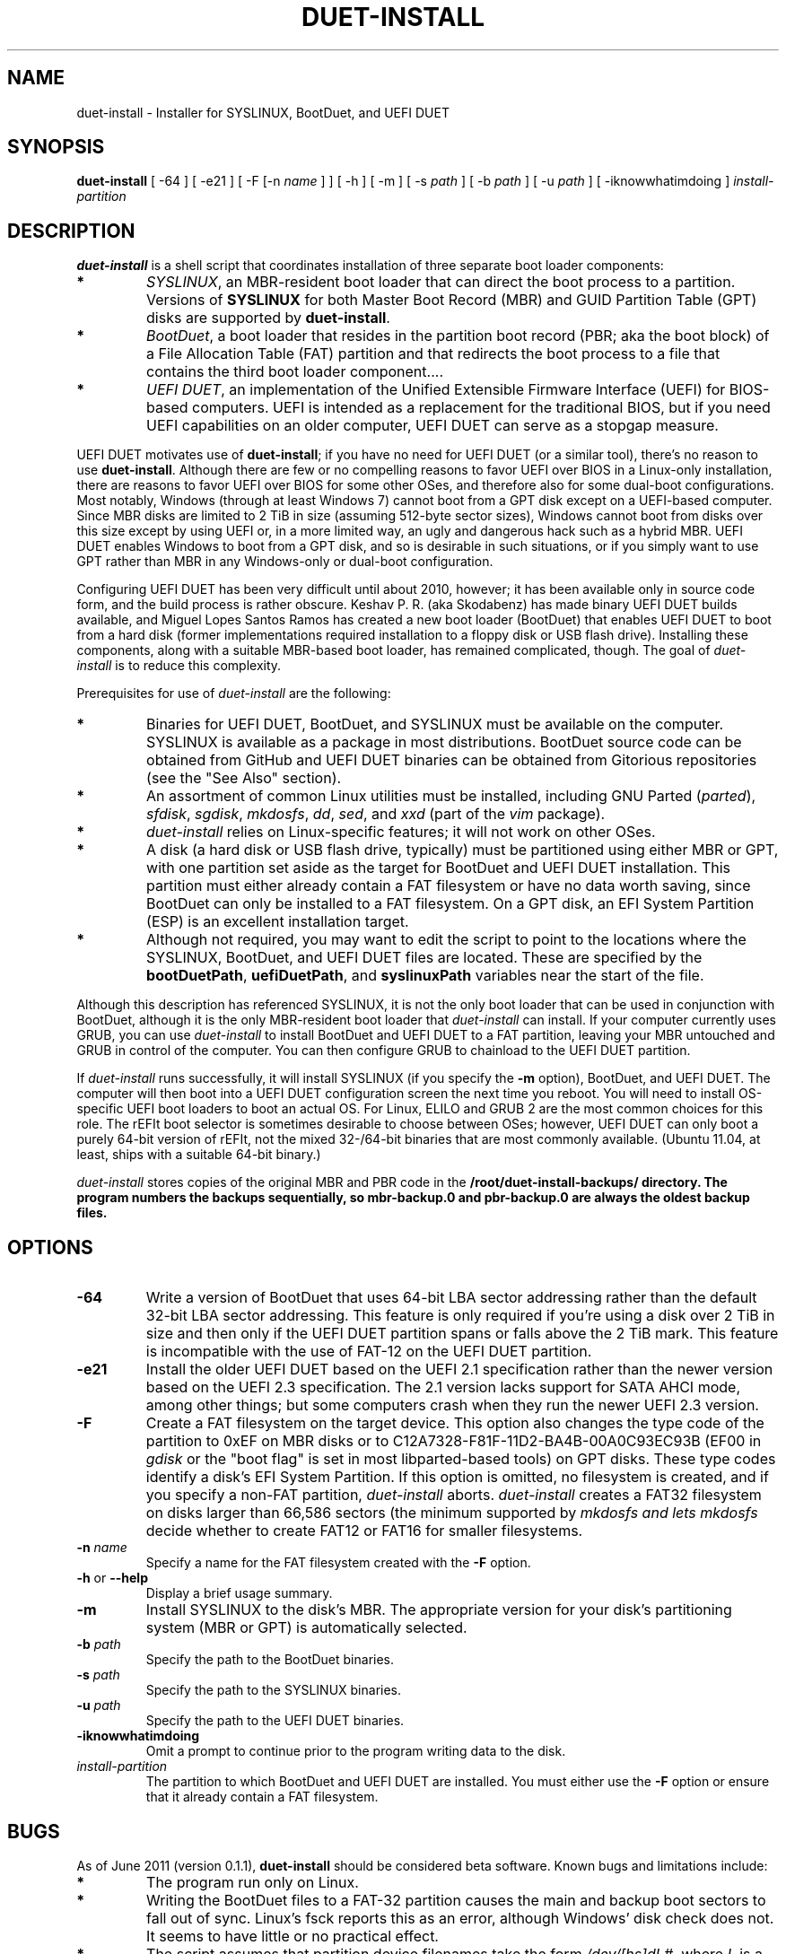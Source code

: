 .\" Copyright 2011 Roderick W. Smith (rodsmith@rodsbooks.com)
.\" May be distributed under the GNU General Public License
.TH "DUET-INSTALL" "8" "0.1.1" "Roderick W. Smith" "duet-install Manual"
.SH "NAME"
duet-install \- Installer for SYSLINUX, BootDuet, and UEFI DUET
.SH "SYNOPSIS"
.BI "duet-install "
[ \-64 ] [ \-e21 ] [ -F [-n \fIname\fR ] ] [ \-h ] [ \-m ]
[ \-s \fIpath\fR ] [ -b \fIpath\fR ] [ -u \fIpath\fR ]
[ \-iknowwhatimdoing ] \fIinstall-partition\fR

.SH "DESCRIPTION"

\fBduet-install\fR is a shell script that coordinates installation of three
separate boot loader components:

.TP 
.B *
\fISYSLINUX\fR, an MBR-resident boot loader that can direct the boot
process to a partition. Versions of \fBSYSLINUX\fR for both Master Boot
Record (MBR) and GUID Partition Table (GPT) disks are supported by
\fBduet-install\fR.

.TP
.B *
\fIBootDuet\fR, a boot loader that resides in the partition boot record
(PBR; aka the boot block) of a File Allocation Table (FAT) partition and
that redirects the boot process to a file that contains the third boot
loader component....

.TP
.B *
\fIUEFI DUET\fR, an implementation of the Unified Extensible Firmware
Interface (UEFI) for BIOS-based computers. UEFI is intended as a
replacement for the traditional BIOS, but if you need UEFI capabilities on
an older computer, UEFI DUET can serve as a stopgap measure.

.PP

UEFI DUET motivates use of \fBduet-install\fR; if you have no need for UEFI
DUET (or a similar tool), there's no reason to use \fBduet-install\fR.
Although there are few or no compelling reasons to favor UEFI over BIOS in
a Linux-only installation, there are reasons to favor UEFI over BIOS for
some other OSes, and therefore also for some dual-boot configurations.
Most notably, Windows (through at least Windows 7) cannot boot from a GPT
disk except on a UEFI-based computer. Since MBR disks are limited to 2 TiB
in size (assuming 512-byte sector sizes), Windows cannot boot from disks
over this size except by using UEFI or, in a more limited way, an ugly and
dangerous hack such as a hybrid MBR. UEFI DUET enables Windows to boot from
a GPT disk, and so is desirable in such situations, or if you simply want
to use GPT rather than MBR in any Windows-only or dual-boot configuration.

Configuring UEFI DUET has been very difficult until about 2010, however; it
has been available only in source code form, and the build process is
rather obscure. Keshav P. R. (aka Skodabenz) has made binary UEFI DUET
builds available, and Miguel Lopes Santos Ramos has created a new boot
loader (BootDuet) that enables UEFI DUET to boot from a hard disk (former
implementations required installation to a floppy disk or USB flash drive).
Installing these components, along with a suitable MBR-based boot loader,
has remained complicated, though. The goal of \fIduet-install\fR is to
reduce this complexity.

Prerequisites for use of \fIduet-install\fR are the following:

.TP
.B *
Binaries for UEFI DUET, BootDuet, and SYSLINUX must be available on the
computer. SYSLINUX is available as a package in most distributions.
BootDuet source code can be obtained from GitHub and UEFI DUET binaries can be obtained from Gitorious
repositories (see the "See Also" section).

.TP
.B *
An assortment of common Linux utilities must be installed, including
GNU Parted (\fIparted\fR), \fIsfdisk\fR, \fIsgdisk\fR, \fImkdosfs\fR,
\fIdd\fR, \fIsed\fR, and \fIxxd\fR (part of the \fIvim\fR package).

.TP
.B *
\fIduet-install\fR relies on Linux-specific features; it will not work on
other OSes.

.TP
.B *
A disk (a hard disk or USB flash drive, typically) must be partitioned
using either MBR or GPT, with one partition set aside as the target for
BootDuet and UEFI DUET installation. This partition must either already
contain a FAT filesystem or have no data worth saving, since BootDuet can
only be installed to a FAT filesystem. On a GPT disk, an EFI System
Partition (ESP) is an excellent installation target.

.TP
.B *
Although not required, you may want to edit the script to point to the
locations where the SYSLINUX, BootDuet, and UEFI DUET files are located.
These are specified by the \fBbootDuetPath\fR, \fBuefiDuetPath\fR, and
\fBsyslinuxPath\fR variables near the start of the file.

.PP

Although this description has referenced SYSLINUX, it is not the only boot
loader that can be used in conjunction with BootDuet, although it is the
only MBR-resident boot loader that \fIduet-install\fR can install. If your
computer currently uses GRUB, you can use \fIduet-install\fR to install
BootDuet and UEFI DUET to a FAT partition, leaving your MBR untouched and
GRUB in control of the computer. You can then configure GRUB to chainload
to the UEFI DUET partition.

If \fIduet-install\fR runs successfully, it will install SYSLINUX (if you
specify the \fB\-m\fR option), BootDuet, and UEFI DUET. The computer will
then boot into a UEFI DUET configuration screen the next time you reboot.
You will need to install OS\-specific UEFI boot loaders to boot an actual
OS. For Linux, ELILO and GRUB 2 are the most common choices for this role.
The rEFIt boot selector is sometimes desirable to choose between OSes;
however, UEFI DUET can only boot a purely 64-bit version of rEFIt, not the
mixed 32-/64-bit binaries that are most commonly available. (Ubuntu 11.04,
at least, ships with a suitable 64-bit binary.)

\fIduet\-install\fR stores copies of the original MBR and PBR code in the
\fB/root/duet\-install\-backups/\fB directory. The program numbers the
backups sequentially, so mbr\-backup.0 and pbr\-backup.0 are always the
oldest backup files.

.SH "OPTIONS"

.TP 
.B \-64
Write a version of BootDuet that uses 64-bit LBA sector addressing rather
than the default 32-bit LBA sector addressing. This feature is only
required if you're using a disk over 2 TiB in size and then only if the
UEFI DUET partition spans or falls above the 2 TiB mark. This feature is
incompatible with the use of FAT-12 on the UEFI DUET partition.

.TP 
.B \-e21
Install the older UEFI DUET based on the UEFI 2.1 specification rather
than the newer version based on the UEFI 2.3 specification. The 2.1 version
lacks support for SATA AHCI mode, among other things; but some computers
crash when they run the newer UEFI 2.3 version.

.TP 
.B \-F
Create a FAT filesystem on the target device. This option also changes the
type code of the partition to 0xEF on MBR disks or to
C12A7328\-F81F\-11D2\-BA4B\-00A0C93EC93B (EF00 in \fIgdisk\fR or the "boot
flag" is set in most libparted\-based tools) on GPT disks. These type codes
identify a disk's EFI System Partition. If this option
is omitted, no filesystem is created, and if you specify a non-FAT
partition, \fIduet-install\fR aborts. \fIduet\-install\fR creates a FAT32
filesystem on disks larger than 66,586 sectors (the minimum supported by
\fImkdosfs\R) and lets \fImkdosfs\fR decide whether to create FAT12 or
FAT16 for smaller filesystems.

.TP 
.B \-n \fIname\fR
Specify a name for the FAT filesystem created with the \fB\-F\fR option.

.TP
\fB\-h\fR or \fB\-\-help\fR
Display a brief usage summary.

.TP 
.B \-m
Install SYSLINUX to the disk's MBR. The appropriate version for your disk's
partitioning system (MBR or GPT) is automatically selected.

.TP 
.B \-b \fIpath\fR
Specify the path to the BootDuet binaries.

.TP 
.B \-s \fIpath\fR
Specify the path to the SYSLINUX binaries.

.TP 
.B \-u \fIpath\fR
Specify the path to the UEFI DUET binaries.

.TP 
.B \-iknowwhatimdoing
Omit a prompt to continue prior to the program writing data to the disk.

.TP 
.B \fIinstall\-partition\fR
The partition to which BootDuet and UEFI DUET are installed. You must
either use the \fB\-F\fR option or ensure that it already contain a FAT
filesystem.


.PP

.SH "BUGS"
As of June 2011 (version 0.1.1), \fBduet-install\fR
should be considered beta software. Known bugs and limitations include:

.TP 
.B *
The program run only on Linux.

.TP 
.B *
Writing the BootDuet files to a FAT-32 partition causes the main and backup
boot sectors to fall out of sync. Linux's fsck reports this as an error,
although Windows' disk check does not. It seems to have little or no
practical effect.

.TP
.B *
The script assumes that partition device filenames take the form
\fI/dev/[hs]dL#\fR, where \fIL\fR is a single letter and \fI#\fR is a number
(one or more digits). In particular, the partition number is assumed to
start at the 8th character of the device filename. If you use an unusual
device-naming system or if you insert characters (as in \fI/dev//sda1\fR),
the script will probably abort, but could conceivably misbehave in a
damaging way.

.PP 

.SH "AUTHORS"
Primary author: Roderick W. Smith (rodsmith@rodsbooks.com)

.SH "SEE ALSO"
\fBmkfs (8)\fR,
\fBmkdosfs (8)\fR,
\fBparted (8)\fR,
\fBsfdisk (8)\fR,
\fBsgdisk (8)\fR

\fIhttps://github.com/migle/BootDuet\fR

\fIhttps://gitorious.org/tianocore_uefi_duet_builds/tianocore_uefi_duet_installer\fR

\fIhttp://www.rodsbooks.com/gdisk/\fR

\fIhttp://www.insanelymac.com/forum/index.php?showtopic=186440\fR

.SH "AVAILABILITY"
The \fBduet\-install\fR command is available from Roderick W. Smith.
